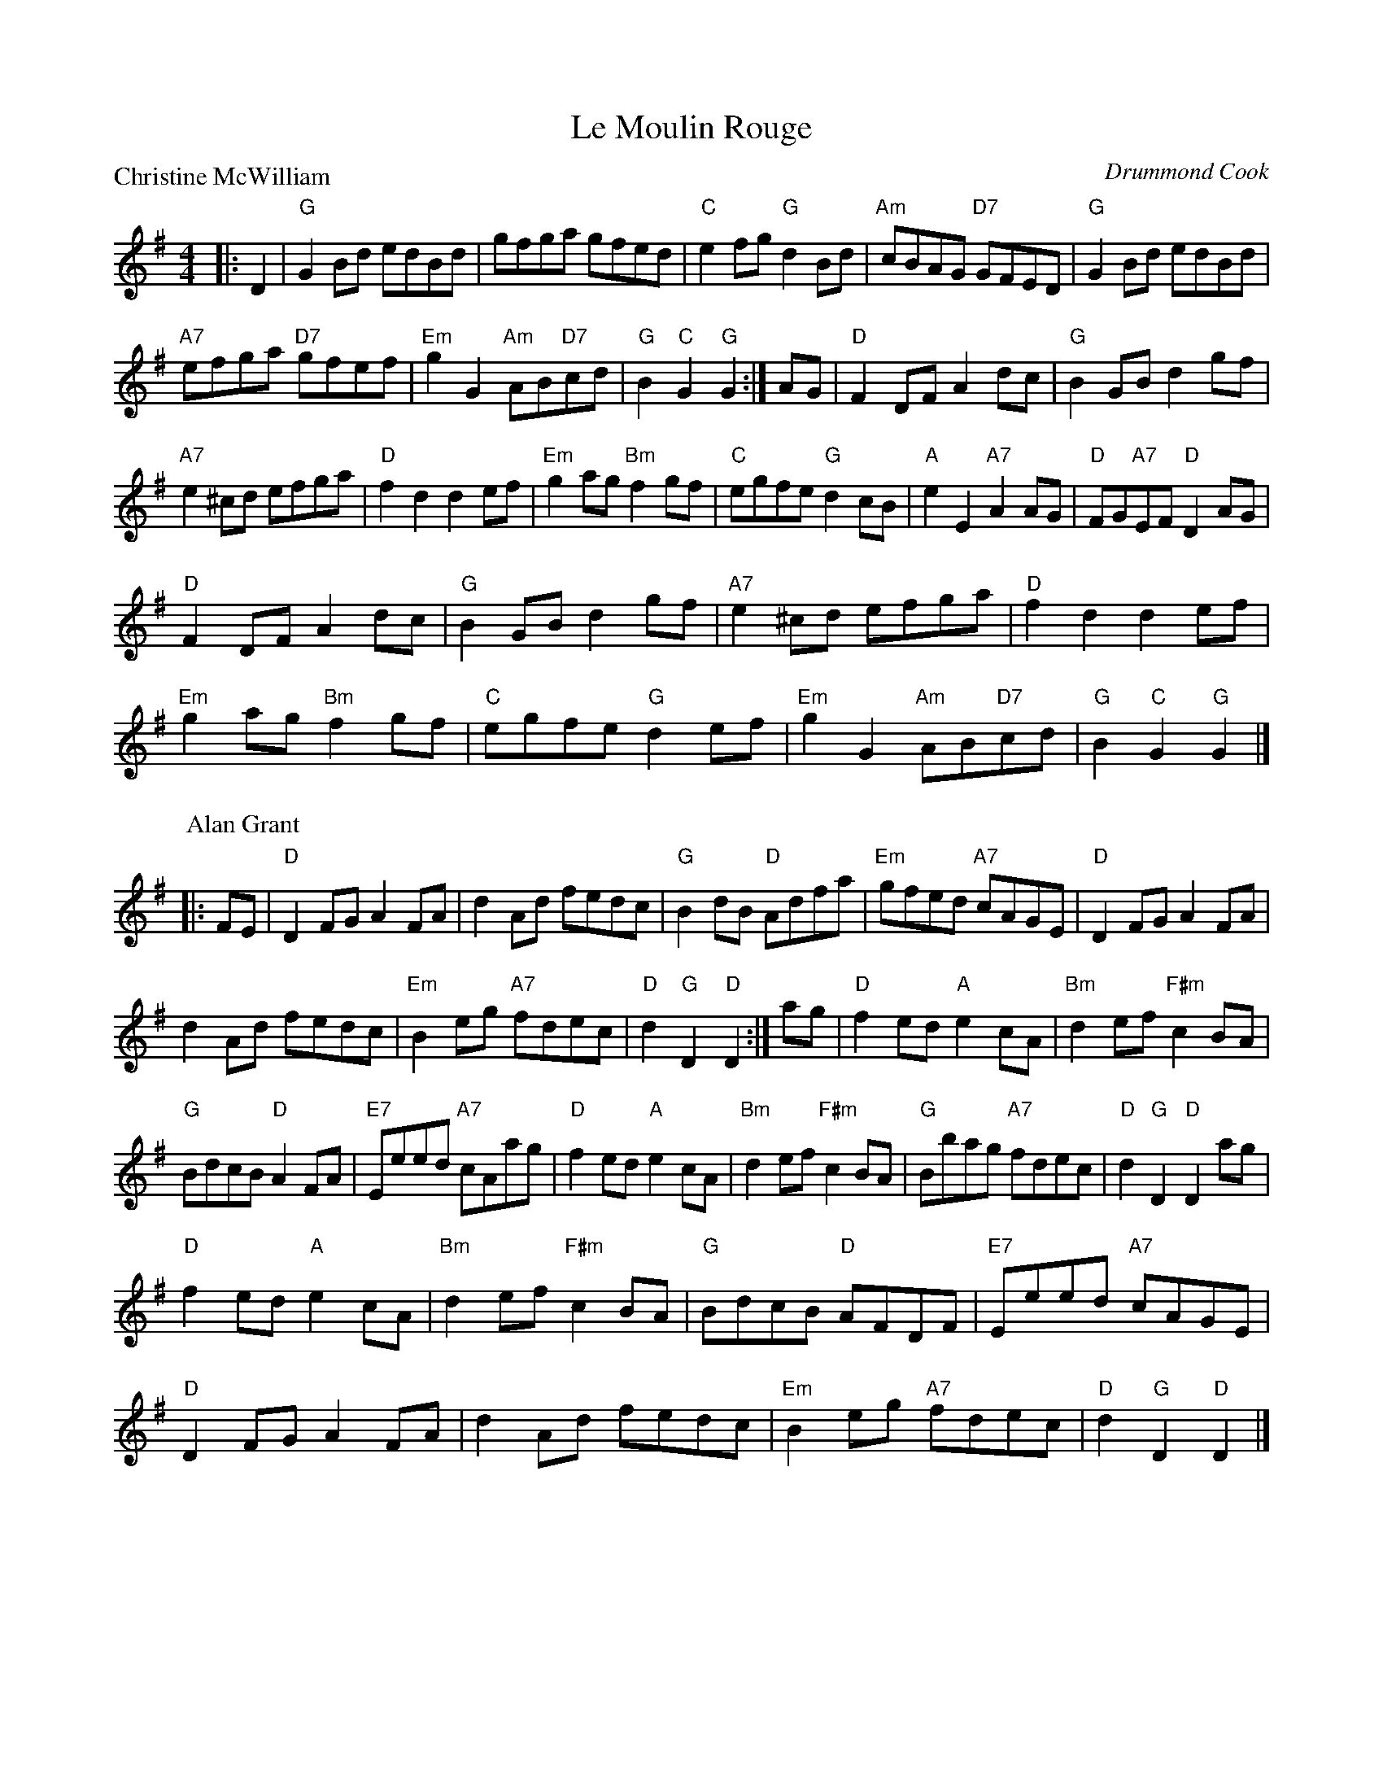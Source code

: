 X:3906
T:Le Moulin Rouge
P:Christine McWilliam
C:Drummond Cook
R:Reel (1x64)
B:RSCDS 39-6
Z:Anselm Lingnau <anselm@strathspey.org>
M:4/4
L:1/8
K:G
|:D2|"G"G2Bd edBd|gfga gfed|"C"e2fg "G"d2Bd|"Am"cBAG "D7"GFED|\
     "G"G2Bd edBd|
                  "A7"efga "D7"gfef|"Em"g2G2 "Am"AB"D7"cd|"G"B2"C"G2"G"G2:|\
  AG|"D"F2DF A2dc|"G"B2GB d2gf|
                               "A7"e2^cd efga|"D"f2d2d2 ef|\
     "Em"g2ag "Bm"f2gf|"C"egfe "G"d2cB|"A"e2E2 "A7"A2AG|"D"FG"A7"EF "D"D2 AG|
     "D"F2DF A2dc|"G"B2GB d2gf|\
                               "A7"e2^cd efga|"D"f2d2d2 ef|
     "Em"g2ag "Bm"f2gf|"C"egfe "G"d2ef|"Em"g2G2 "Am"AB"D7"cd|"G"B2"C"G2 "G"G2|]
P:Alan Grant
|:FE|"D"D2FG A2FA|d2Ad fedc|"G"B2dB "D"Adfa|"Em"gfed "A7"cAGE|\
     "D"D2FG A2FA|
                  d2Ad fedc|"Em"B2eg "A7"fdec|"D"d2"G"D2 "D"D2:|\
ag|"D"f2ed "A"e2cA|"Bm"d2ef "F#m"c2BA|
                                      "G"BdcB "D"A2FA|"E7"Eeed "A7"cAag|\
   "D"f2ed "A"e2cA|"Bm"d2ef "F#m"c2BA|"G"Bbag "A7"fdec|"D"d2"G"D2 "D"D2 ag|
   "D"f2ed "A"e2cA|"Bm"d2ef "F#m"c2BA|"G"BdcB "D"AFDF|"E7"Eeed "A7"cAGE|
   "D"D2FG A2FA|d2Ad fedc|"Em"B2eg "A7"fdec|"D"d2"G"D2 "D"D2|]
